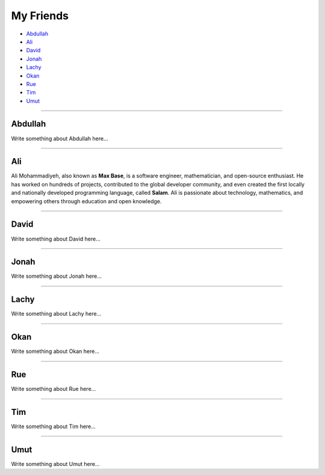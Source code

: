 My Friends
==========

* `Abdullah`_
* `Ali`_
* `David`_
* `Jonah`_
* `Lachy`_
* `Okan`_
* `Rue`_
* `Tim`_
* `Umut`_

--------

Abdullah
~~~~~~~~

Write something about Abdullah here...

--------

Ali
~~~

Ali Mohammadiyeh, also known as **Max Base**, is a software engineer, mathematician, and open-source enthusiast.
He has worked on hundreds of projects, contributed to the global developer community, and even created the first locally and nationally developed programming language, called **Salam**.
Ali is passionate about technology, mathematics, and empowering others through education and open knowledge.

--------

David
~~~~~

Write something about David here...

--------

Jonah
~~~~~

Write something about Jonah here...

--------

Lachy
~~~~~

Write something about Lachy here...

--------

Okan
~~~~

Write something about Okan here...

--------

Rue
~~~

Write something about Rue here...

--------

Tim
~~~

Write something about Tim here...

--------

Umut
~~~~

Write something about Umut here...
